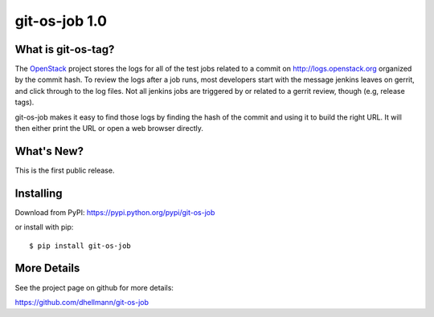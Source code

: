 ================
 git-os-job 1.0
================

.. tags:: git release python openstack

What is git-os-tag?
===================

The OpenStack_ project stores the logs for all of the test jobs
related to a commit on http://logs.openstack.org organized by the
commit hash. To review the logs after a job runs, most developers
start with the message jenkins leaves on gerrit, and click through to
the log files. Not all jenkins jobs are triggered by or related to a
gerrit review, though (e.g, release tags). 

.. _OpenStack: http://openstack.org/

git-os-job makes it easy to find those logs by finding the hash of the
commit and using it to build the right URL. It will then either print
the URL or open a web browser directly.

What's New?
===========

This is the first public release.

Installing
==========

Download from PyPI: https://pypi.python.org/pypi/git-os-job

or install with pip::

  $ pip install git-os-job

More Details
============

See the project page on github for more details:

https://github.com/dhellmann/git-os-job
